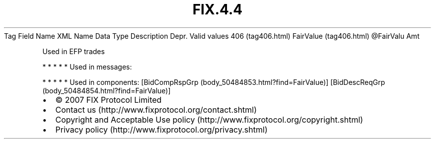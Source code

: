 .TH FIX.4.4 "" "" "Tag #406"
Tag
Field Name
XML Name
Data Type
Description
Depr.
Valid values
406 (tag406.html)
FairValue (tag406.html)
\@FairValu
Amt
.PP
Used in EFP trades
.PP
   *   *   *   *   *
Used in messages:
.PP
   *   *   *   *   *
Used in components:
[BidCompRspGrp (body_50484853.html?find=FairValue)]
[BidDescReqGrp (body_50484854.html?find=FairValue)]

.PD 0
.P
.PD

.PP
.PP
.IP \[bu] 2
© 2007 FIX Protocol Limited
.IP \[bu] 2
Contact us (http://www.fixprotocol.org/contact.shtml)
.IP \[bu] 2
Copyright and Acceptable Use policy (http://www.fixprotocol.org/copyright.shtml)
.IP \[bu] 2
Privacy policy (http://www.fixprotocol.org/privacy.shtml)
